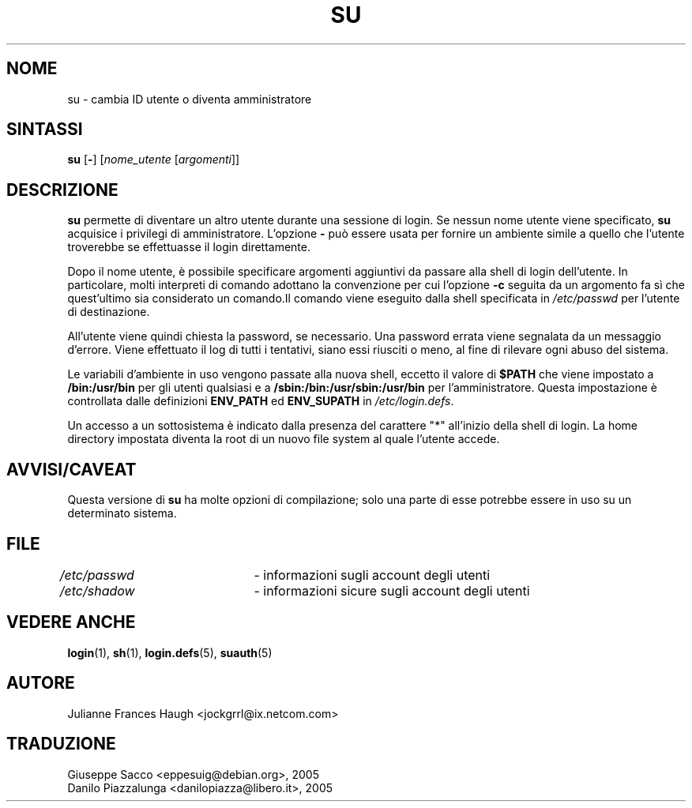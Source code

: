 .\" This file was generated with po4a. Translate the source file.
.\" 
.\" $Id: su.1,v 1.2 2005/12/01 20:38:26 kloczek Exp $
.\" Copyright 1989 - 1990, Julianne Frances Haugh
.\" All rights reserved.
.\"
.\" Redistribution and use in source and binary forms, with or without
.\" modification, are permitted provided that the following conditions
.\" are met:
.\" 1. Redistributions of source code must retain the above copyright
.\"    notice, this list of conditions and the following disclaimer.
.\" 2. Redistributions in binary form must reproduce the above copyright
.\"    notice, this list of conditions and the following disclaimer in the
.\"    documentation and/or other materials provided with the distribution.
.\" 3. Neither the name of Julianne F. Haugh nor the names of its contributors
.\"    may be used to endorse or promote products derived from this software
.\"    without specific prior written permission.
.\"
.\" THIS SOFTWARE IS PROVIDED BY JULIE HAUGH AND CONTRIBUTORS ``AS IS'' AND
.\" ANY EXPRESS OR IMPLIED WARRANTIES, INCLUDING, BUT NOT LIMITED TO, THE
.\" IMPLIED WARRANTIES OF MERCHANTABILITY AND FITNESS FOR A PARTICULAR PURPOSE
.\" ARE DISCLAIMED.  IN NO EVENT SHALL JULIE HAUGH OR CONTRIBUTORS BE LIABLE
.\" FOR ANY DIRECT, INDIRECT, INCIDENTAL, SPECIAL, EXEMPLARY, OR CONSEQUENTIAL
.\" DAMAGES (INCLUDING, BUT NOT LIMITED TO, PROCUREMENT OF SUBSTITUTE GOODS
.\" OR SERVICES; LOSS OF USE, DATA, OR PROFITS; OR BUSINESS INTERRUPTION)
.\" HOWEVER CAUSED AND ON ANY THEORY OF LIABILITY, WHETHER IN CONTRACT, STRICT
.\" LIABILITY, OR TORT (INCLUDING NEGLIGENCE OR OTHERWISE) ARISING IN ANY WAY
.\" OUT OF THE USE OF THIS SOFTWARE, EVEN IF ADVISED OF THE POSSIBILITY OF
.\" SUCH DAMAGE.
.TH SU 1   
.SH NOME
su \- cambia ID utente o diventa amministratore
.SH SINTASSI
\fBsu\fP [\fB\-\fP] [\fInome_utente\fP [\fIargomenti\fP]]
.SH DESCRIZIONE
\fBsu\fP permette di diventare un altro utente durante una sessione di 
login. Se nessun nome utente viene specificato, \fBsu\fP acquisice i privilegi 
di amministratore. L'opzione \fB\-\fP può essere usata per fornire un ambiente 
simile a quello che l'utente troverebbe se effettuasse il login 
direttamente.
.PP
Dopo il nome utente, è possibile specificare argomenti aggiuntivi da 
passare alla shell di login dell'utente. In particolare, molti interpreti di 
comando adottano la convenzione per cui l'opzione \fB\-c\fP seguita da un 
argomento fa sì che quest'ultimo sia considerato un comando.Il comando 
viene eseguito dalla shell specificata in \fI/etc/passwd\fP per l'utente di 
destinazione.
.PP
All'utente viene quindi chiesta la password, se necessario. Una password 
errata viene segnalata da un messaggio d'errore. Viene effettuato il log di 
tutti i tentativi, siano essi riusciti o meno, al fine di rilevare ogni 
abuso del sistema.
.PP
Le variabili d'ambiente in uso vengono passate alla nuova shell, eccetto il 
valore di \fB$PATH\fP che viene impostato a \fB/bin:/usr/bin\fP per gli utenti 
qualsiasi e a \fB/sbin:/bin:/usr/sbin:/usr/bin\fP per l'amministratore. Questa 
impostazione è controllata dalle definizioni \fBENV_PATH\fP ed \fBENV_SUPATH\fP 
in \fI/etc/login.defs\fP.
.PP
Un accesso a un sottosistema è indicato dalla presenza del carattere "*" 
all'inizio della shell di login. La home directory impostata diventa la root 
di un nuovo file system al quale l'utente accede.
.SH AVVISI/CAVEAT
Questa versione di \fBsu\fP ha molte opzioni di compilazione; solo una parte di 
esse potrebbe essere in uso su un determinato sistema.
.SH FILE
\fI/etc/passwd\fP	\- informazioni sugli account degli utenti
.br
\fI/etc/shadow\fP	\- informazioni sicure sugli account degli utenti
.SH "VEDERE ANCHE"
\fBlogin\fP(1), \fBsh\fP(1), \fBlogin.defs\fP(5), \fBsuauth\fP(5)
.SH AUTORE
Julianne Frances Haugh <jockgrrl@ix.netcom.com>
.SH TRADUZIONE
.nf
Giuseppe Sacco <eppesuig@debian.org>, 2005
Danilo Piazzalunga <danilopiazza@libero.it>, 2005
.fi
